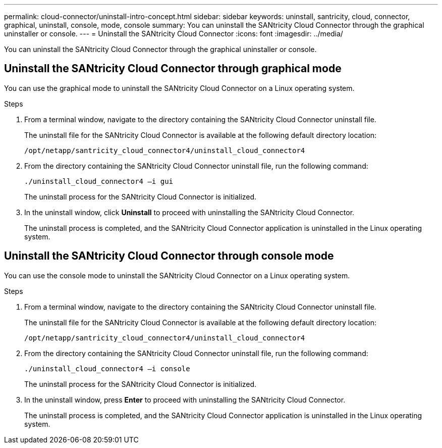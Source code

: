 ---
permalink: cloud-connector/uninstall-intro-concept.html
sidebar: sidebar
keywords: uninstall, santricity, cloud, connector, graphical, uninstall, console, mode, console
summary: You can uninstall the SANtricity Cloud Connector through the graphical uninstaller or console.
---
= Uninstall the SANtricity Cloud Connector
:icons: font
:imagesdir: ../media/

[.lead]
You can uninstall the SANtricity Cloud Connector through the graphical uninstaller or console.

== Uninstall the SANtricity Cloud Connector through graphical mode

[.lead]
You can use the graphical mode to uninstall the SANtricity Cloud Connector on a Linux operating system.

.Steps

. From a terminal window, navigate to the directory containing the SANtricity Cloud Connector uninstall file.
+
The uninstall file for the SANtricity Cloud Connector is available at the following default directory location:
+
----
/opt/netapp/santricity_cloud_connector4/uninstall_cloud_connector4
----

. From the directory containing the SANtricity Cloud Connector uninstall file, run the following command:
+
----
./uninstall_cloud_connector4 –i gui
----
+
The uninstall process for the SANtricity Cloud Connector is initialized.

. In the uninstall window, click *Uninstall* to proceed with uninstalling the SANtricity Cloud Connector.
+
The uninstall process is completed, and the SANtricity Cloud Connector application is uninstalled in the Linux operating system.

== Uninstall the SANtricity Cloud Connector through console mode

[.lead]
You can use the console mode to uninstall the SANtricity Cloud Connector on a Linux operating system.

.Steps

. From a terminal window, navigate to the directory containing the SANtricity Cloud Connector uninstall file.
+
The uninstall file for the SANtricity Cloud Connector is available at the following default directory location:
+
----
/opt/netapp/santricity_cloud_connector4/uninstall_cloud_connector4
----

. From the directory containing the SANtricity Cloud Connector uninstall file, run the following command:
+
----
./uninstall_cloud_connector4 –i console
----
+
The uninstall process for the SANtricity Cloud Connector is initialized.

. In the uninstall window, press *Enter* to proceed with uninstalling the SANtricity Cloud Connector.
+
The uninstall process is completed, and the SANtricity Cloud Connector application is uninstalled in the Linux operating system.
